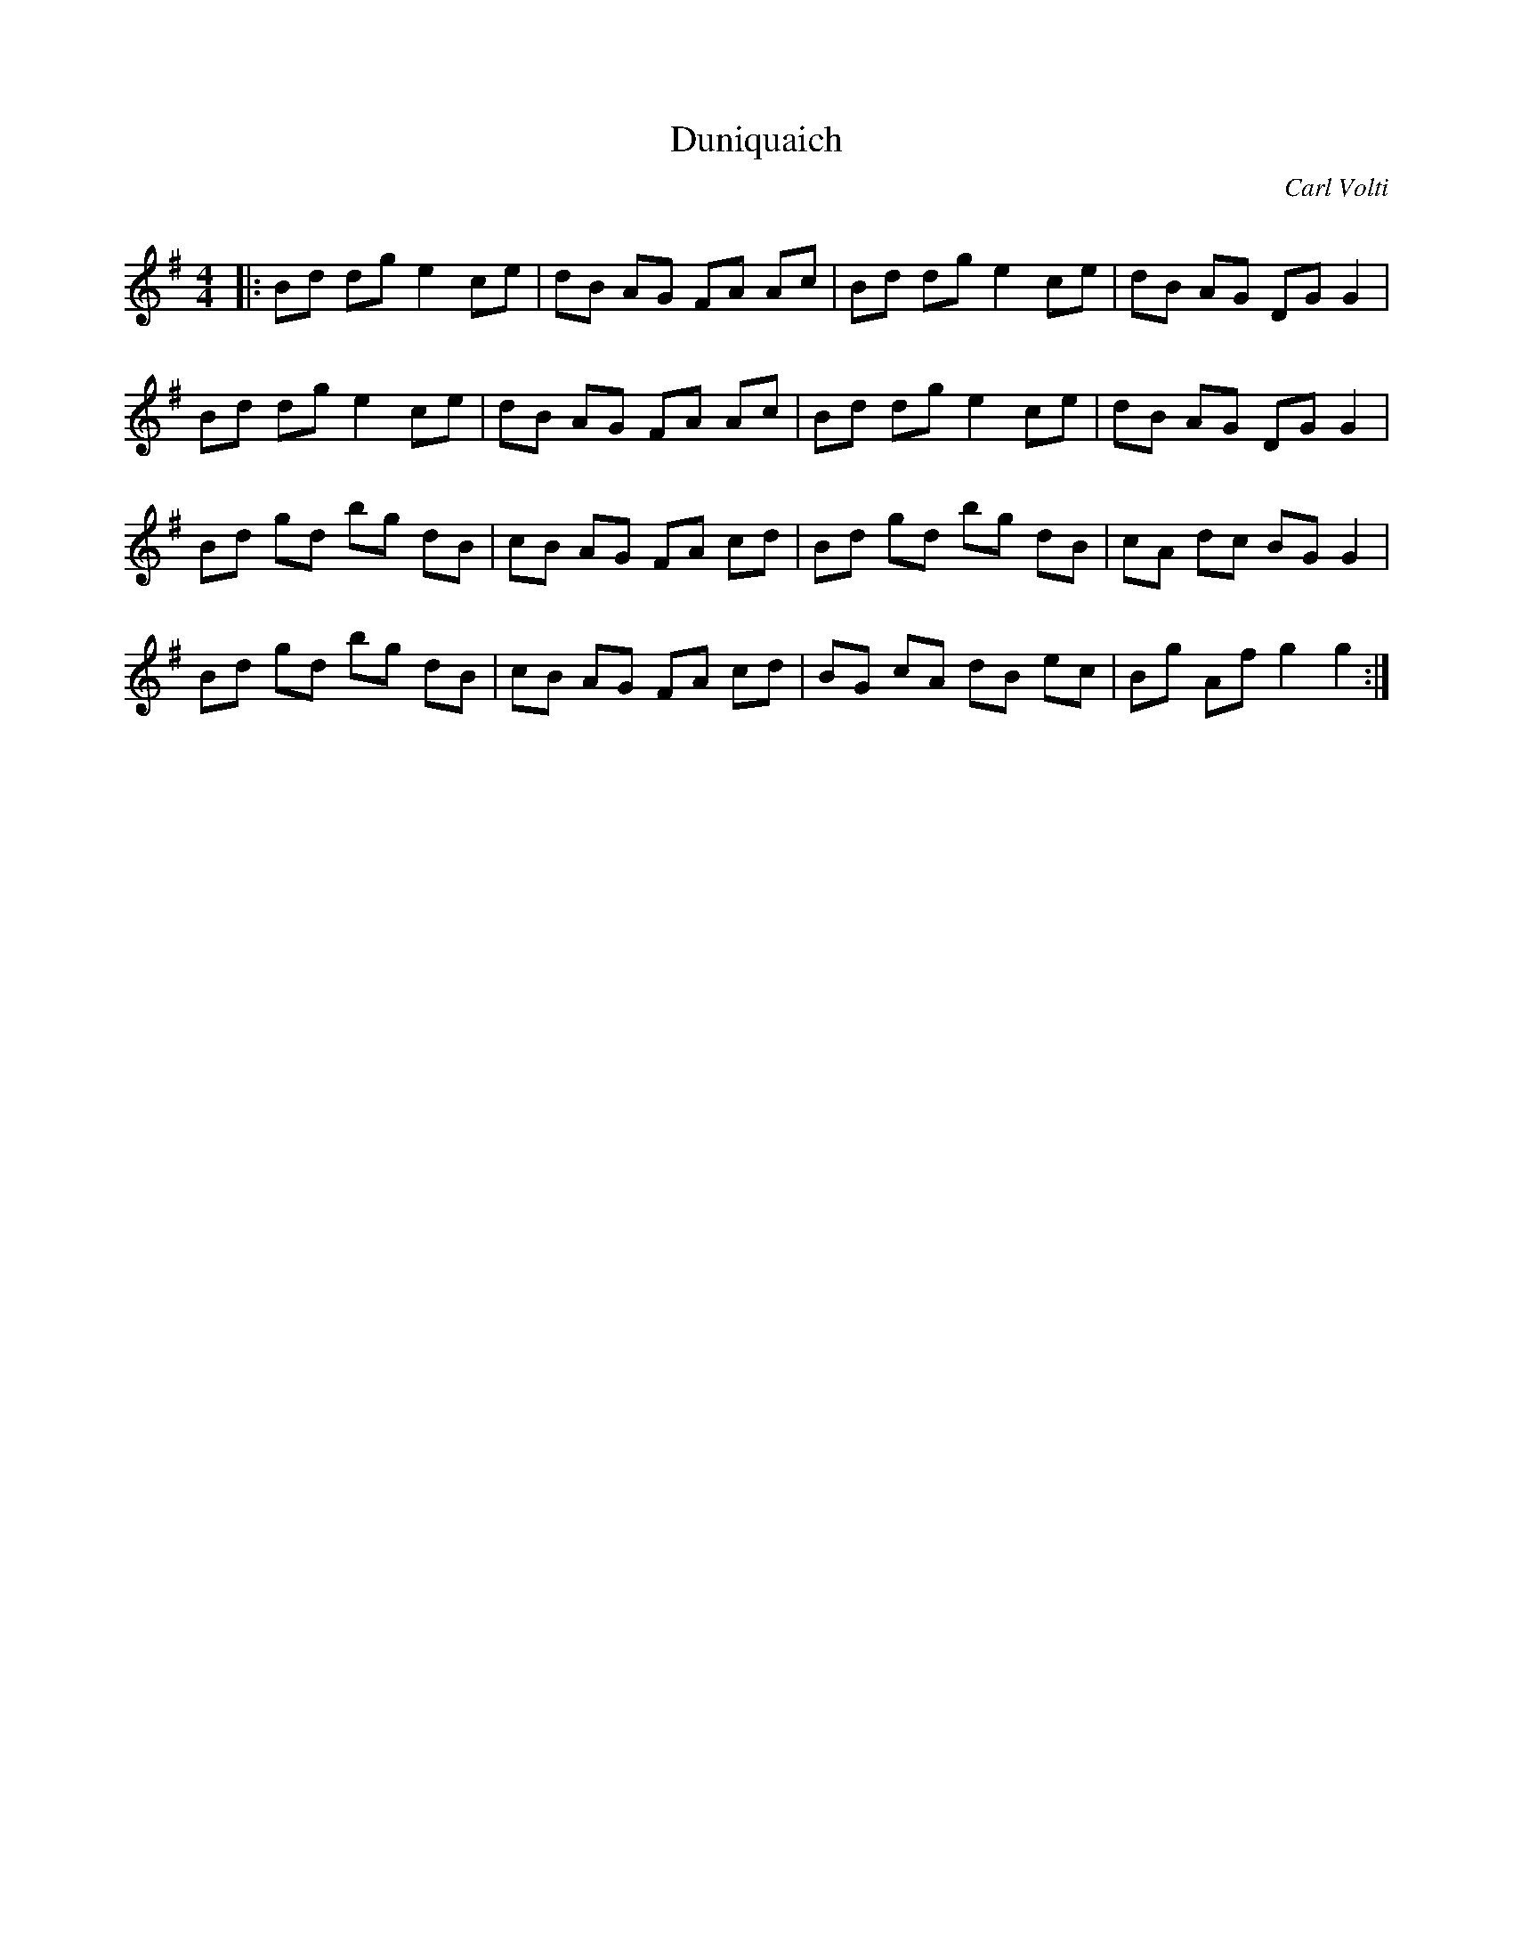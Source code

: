 X:1
T: Duniquaich
C:Carl Volti
R:Reel
Q: 232
K:G
M:4/4
L:1/8
|:Bd dg e2 ce|dB AG FA Ac|Bd dg e2 ce|dB AG DG G2|
Bd dg e2 ce|dB AG FA Ac|Bd dg e2 ce|dB AG DG G2|
Bd gd bg dB|cB AG FA cd|Bd gd bg dB|cA dc BG G2|
Bd gd bg dB|cB AG FA cd|BG cA dB ec|Bg Af g2 g2:|
